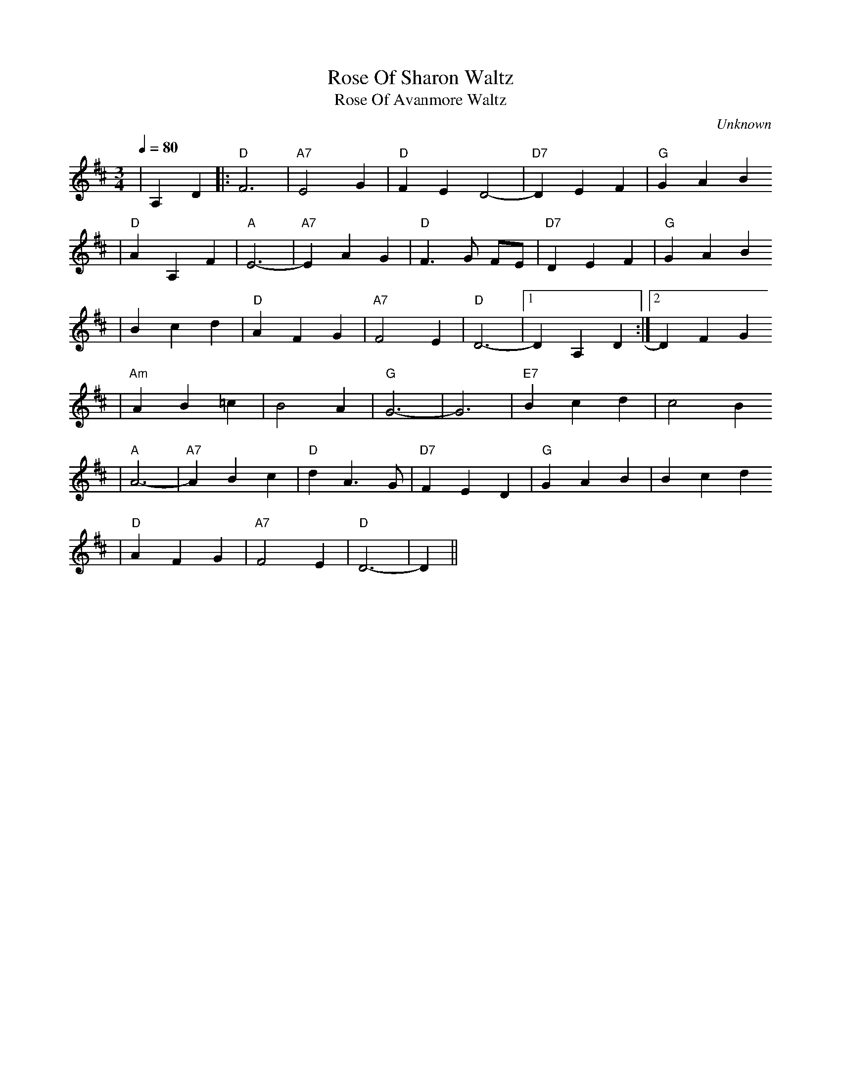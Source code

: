 X:1
T:Rose Of Sharon Waltz
T:Rose Of Avanmore Waltz
C:Unknown
M:3/4
L:1/4
Q:1/4=80
K:D
|A, D|:"D"F3|"A7"E2 G|"D"FE D2-|"D7"D E F|"G"G A B
|"D"A A, F|"A"E3-|"A7"E A G|"D"F3/2 G/2 F/2E/2|"D7"D E F|"G"G A B
|B c d|"D"A F G|"A7"F2 E|"D"D3-|1D A, D:|2D F G
|"Am"A B =c|B2 A|"G"G3-|G3|"E7"B c d|c2 B
|"A"A3-|"A7"A B c|"D"d A3/2 G/2|"D7"F E D|"G"G A B|B c d
|"D"A F G|"A7"F2 E|"D"D3-|D||

